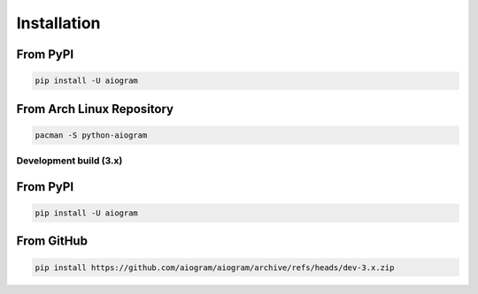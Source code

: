 ############
Installation
############

From PyPI
---------

.. code-block:: bash

    pip install -U aiogram

From Arch Linux Repository
--------------------------

.. code-block:: bash

    pacman -S python-aiogram

Development build (3.x)
=======================

From PyPI
-----------------------

.. code-block:: bash

    pip install -U aiogram

From GitHub
-----------

.. code-block:: bash

    pip install https://github.com/aiogram/aiogram/archive/refs/heads/dev-3.x.zip
